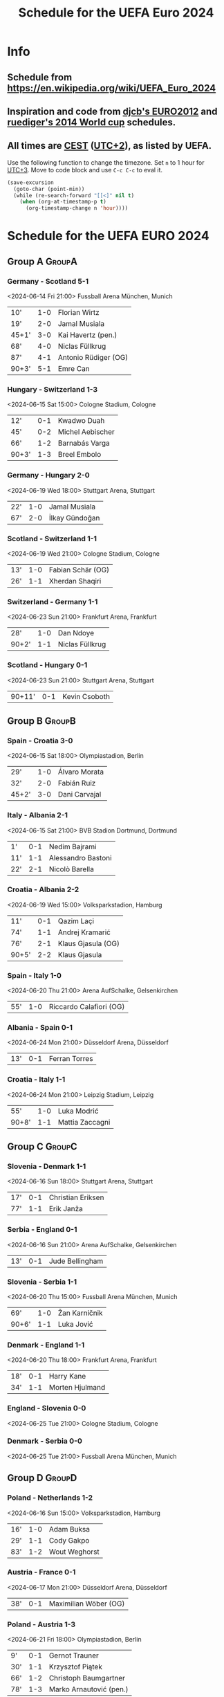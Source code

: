 #+TITLE: Schedule for the UEFA Euro 2024
#+TAGS: EURO2024
#+CATEGORY: EURO2024

* Info
** Schedule from [[https://en.wikipedia.org/wiki/UEFA_Euro_2024]]
** Inspiration and code from [[https://github.com/djcb/org-euro2012/][djcb's EURO2012]] and [[https://github.com/ruediger/org-world-cup2014][ruediger's 2014 World cup]] schedules.
** All times are [[https://en.wikipedia.org/wiki/Central_European_Summer_Time][CEST]] ([[https://en.wikipedia.org/wiki/UTC%252B02:00][UTC+2]]), as listed by UEFA.

Use the following function to change the timezone.  Set =n= to 1 hour for
[[https://fi.wikipedia.org/wiki/UTC%252B3][UTC+3]].  Move to code block and use =C-c C-c= to eval it.

#+HEADERS: :var n=1
#+begin_src emacs-lisp :results silent
  (save-excursion
    (goto-char (point-min))
    (while (re-search-forward "[[<]" nil t)
      (when (org-at-timestamp-p t)
        (org-timestamp-change n 'hour))))
#+end_src

* Schedule for the UEFA EURO 2024
** Group A                                                           :GroupA:
*** Germany - Scotland 5-1
<2024-06-14 Fri 21:00>
Fussball Arena München, Munich

| 10'   | 1-0 | Florian Wirtz        |
| 19'   | 2-0 | Jamal Musiala        |
| 45+1' | 3-0 | Kai Havertz (pen.)   |
| 68'   | 4-0 | Niclas Füllkrug      |
| 87'   | 4-1 | Antonio Rüdiger (OG) |
| 90+3' | 5-1 | Emre Can             |

*** Hungary - Switzerland 1-3
<2024-06-15 Sat 15:00>
Cologne Stadium, Cologne

| 12'   | 0-1 | Kwadwo Duah      |
| 45'   | 0-2 | Michel Aebischer |
| 66'   | 1-2 | Barnabás Varga   |
| 90+3' | 1-3 | Breel Embolo     |

*** Germany - Hungary 2-0
<2024-06-19 Wed 18:00>
Stuttgart Arena, Stuttgart

| 22' | 1-0 | Jamal Musiala  |
| 67' | 2-0 | İlkay Gündoğan |

*** Scotland - Switzerland 1-1
<2024-06-19 Wed 21:00>
Cologne Stadium, Cologne

| 13' | 1-0 | Fabian Schär (OG) |
| 26' | 1-1 | Xherdan Shaqiri   |

*** Switzerland - Germany 1-1
<2024-06-23 Sun 21:00>
Frankfurt Arena, Frankfurt

| 28'   | 1-0 | Dan Ndoye       |
| 90+2' | 1-1 | Niclas Füllkrug |

*** Scotland - Hungary 0-1
<2024-06-23 Sun 21:00>
Stuttgart Arena, Stuttgart

| 90+11' | 0-1 | Kevin Csoboth |

** Group B                                                           :GroupB:
*** Spain - Croatia 3-0
<2024-06-15 Sat 18:00>
Olympiastadion, Berlin

| 29'   | 1-0 | Álvaro Morata |
| 32'   | 2-0 | Fabián Ruiz   |
| 45+2' | 3-0 | Dani Carvajal |

*** Italy - Albania 2-1
<2024-06-15 Sat 21:00>
BVB Stadion Dortmund, Dortmund

| 1'  | 0-1 | Nedim Bajrami      |
| 11' | 1-1 | Alessandro Bastoni |
| 22' | 2-1 | Nicolò Barella     |

*** Croatia - Albania 2-2
<2024-06-19 Wed 15:00>
Volksparkstadion, Hamburg

| 11'   | 0-1 | Qazim Laçi         |
| 74'   | 1-1 | Andrej Kramarić    |
| 76'   | 2-1 | Klaus Gjasula (OG) |
| 90+5' | 2-2 | Klaus Gjasula      |

*** Spain - Italy 1-0
<2024-06-20 Thu 21:00>
Arena AufSchalke, Gelsenkirchen

| 55' | 1-0 | Riccardo Calafiori (OG) |

*** Albania - Spain 0-1
<2024-06-24 Mon 21:00>
Düsseldorf Arena, Düsseldorf

| 13' | 0-1 | Ferran Torres |

*** Croatia - Italy 1-1
<2024-06-24 Mon 21:00>
Leipzig Stadium, Leipzig

| 55'   | 1-0 | Luka Modrić     |
| 90+8' | 1-1 | Mattia Zaccagni |

** Group C                                                           :GroupC:
*** Slovenia - Denmark 1-1
<2024-06-16 Sun 18:00>
Stuttgart Arena, Stuttgart

| 17' | 0-1 | Christian Eriksen |
| 77' | 1-1 | Erik Janža        |

*** Serbia - England 0-1
<2024-06-16 Sun 21:00>
Arena AufSchalke, Gelsenkirchen

| 13' | 0-1 | Jude Bellingham |

*** Slovenia - Serbia 1-1
<2024-06-20 Thu 15:00>
Fussball Arena München, Munich

| 69'   | 1-0 | Žan Karničnik |
| 90+6' | 1-1 | Luka Jović    |

*** Denmark - England 1-1
<2024-06-20 Thu 18:00>
Frankfurt Arena, Frankfurt

| 18' | 0-1 | Harry Kane      |
| 34' | 1-1 | Morten Hjulmand |

*** England - Slovenia 0-0
<2024-06-25 Tue 21:00>
Cologne Stadium, Cologne

*** Denmark - Serbia 0-0
<2024-06-25 Tue 21:00>
Fussball Arena München, Munich

** Group D                                                           :GroupD:
*** Poland - Netherlands 1-2
<2024-06-16 Sun 15:00>
Volksparkstadion, Hamburg

| 16' | 1-0 | Adam Buksa    |
| 29' | 1-1 | Cody Gakpo    |
| 83' | 1-2 | Wout Weghorst |

*** Austria - France 0-1
<2024-06-17 Mon 21:00>
Düsseldorf Arena, Düsseldorf

| 38' | 0-1 | Maximilian Wöber (OG) |

*** Poland - Austria 1-3
<2024-06-21 Fri 18:00>
Olympiastadion, Berlin

| 9'  | 0-1 | Gernot Trauner          |
| 30' | 1-1 | Krzysztof Piątek        |
| 66' | 1-2 | Christoph Baumgartner   |
| 78' | 1-3 | Marko Arnautović (pen.) |

*** Netherlands - France 0-0
<2024-06-21 Fri 21:00>
Leipzig Stadium, Leipzig

*** Netherlands - Austria 2-3
<2024-06-25 Tue 18:00>
Olympiastadion, Berlin

| 6'  | 0-1 | Donyell Malen (OG) |
| 47' | 1-1 | Cody Gakpo         |
| 59' | 1-2 | Romano Schmid      |
| 75' | 2-2 | Memphis Depay      |
| 80' | 2-3 | Marcel Sabitzer    |

*** France - Poland 1-1
<2024-06-25 Tue 18:00>
BVB Stadion Dortmund, Dortmund

| 56' | 1-0 | Kylian Mbappé (pen.)      |
| 79' | 1-1 | Robert Lewandowski (pen.) |

** Group E                                                           :GroupE:
*** Romania - Ukraine 3-0
<2024-06-17 Mon 15:00>
Fussball Arena München, Munich

| 29' | 1-0 | Nicolae Stanciu |
| 53' | 2-0 | Răzvan Marin    |
| 57' | 3-0 | Denis Drăguş    |

*** Belgium - Slovakia 0-1
<2024-06-17 Mon 18:00>
Frankfurt Arena, Frankfurt

| 7' | 0-1 | Ivan Schranz |

*** Slovakia - Ukraine 1-2
<2024-06-21 Fri 15:00>
Düsseldorf Arena, Düsseldorf

| 17' | 1-0 | Ivan Schranz      |
| 54' | 1-1 | Mykola Shaparenko |
| 80' | 1-2 | Roman Yaremchuk   |

*** Belgium - Romania 2-0
<2024-06-22 Sat 21:00>
Cologne Stadium, Cologne

| 2'  | 1-0 | Youri Tielemans |
| 80' | 2-0 | Kevin De Bruyne |

*** Slovakia - Romania 1-1
<2024-06-26 Wed 18:00>
Frankfurt Arena, Frankfurt

| 24' | 1-0 | Ondrej Duda         |
| 37' | 1-1 | Răzvan Marin (pen.) |

*** Ukraine - Belgium 0-0
<2024-06-26 Wed 18:00>
Stuttgart Arena, Stuttgart

** Group F                                                           :GroupF:
*** Türkiye - Georgia 3-1
<2024-06-18 Tue 18:00>
BVB Stadion Dortmund, Dortmund

| 26'   | 1-0 | Mert Müldür        |
| 32'   | 1-1 | Georges Mikautadze |
| 65'   | 2-1 | Arda Güler         |
| 90+7' | 3-1 | Kerem Aktürkoğlu   |

*** Portugal - Czech Republic 2-1
<2024-06-18 Tue 21:00>
Leipzig Stadium, Leipzig

| 62'   | 0-1 | Lukáš Provod        |
| 69'   | 1-1 | Robin Hranáč (OG)   |
| 90+2' | 2-1 | Francisco Conceição |

*** Georgia - Czech Republic 1-1
<2024-06-22 Sat 15:00>
Volksparkstadion, Hamburg

| 45+4' | 1-0 | Georges Mikautadze (pen.) |
| 59'   | 1-1 | Patrik Schick             |

*** Türkiye - Portugal 0-3
<2024-06-22 Sat 18:00>
BVB Stadion Dortmund, Dortmund

| 21' | 0-1 | Bernardo Silva     |
| 28' | 0-2 | Samet Akaydin (OG) |
| 56' | 0-3 | Bruno Fernandes    |

*** Georgia - Portugal 2-0
<2024-06-26 Wed 21:00>
Arena AufSchalke, Gelsenkirchen

| 2'  | 1-0 | Khvicha Kvaratskhelia     |
| 57' | 2-0 | Georges Mikautadze (pen.) |

*** Czech Republic - Türkiye 1-2
<2024-06-26 Wed 21:00>
Volksparkstadion, Hamburg

| 51'   | 0-1 | Hakan Çalhanoğlu |
| 66'   | 1-1 | Tomas Soucek     |
| 90+4' | 1-2 | Cenk Tosun       |

** Round of 16                                                    :RoundOf16:
*** Germany - Denmark 2-0                                           :Match37:
<2024-06-29 Sat 21:00>
BVB Stadion Dortmund, Dortmund

| 53' | 1-0 | Kai Havertz (pen.) |
| 68' | 2-0 | Jamal Musiala      |

*** Switzerland - Italy 2-0                                         :Match38:
<2024-06-29 Sat 18:00>
Olympiastadion, Berlin

| 37' | 1-0 | Remo Freuler |
| 46' | 2-0 | Ruben Vargas |

*** Spain - Georgia                                                 :Match39:
<2024-06-30 Sun 21:00>
Cologne Stadium, Cologne

*** England - Slovakia                                              :Match40:
<2024-06-30 Sun 18:00>
Arena AufSchalke, Gelsenkirchen

*** Portugal - Slovenia                                             :Match41:
<2024-07-01 Mon 21:00>
Frankfurt Arena, Frankfurt

*** France - Belgium                                                :Match42:
<2024-07-01 Mon 18:00>
Düsseldorf Arena, Düsseldorf

*** Romania - Netherlands                                           :Match43:
<2024-07-02 Tue 18:00>
Fussball Arena München, Munich

*** Austria - Türkiye                                               :Match44:
<2024-07-02 Tue 21:00>
Leipzig Stadium, Leipzig

** Quarter finals                                                  :QtFinals:
*** Winner match 39 - Germany                                       :Match45:
<2024-07-05 Fri 18:00>
Stuttgart Arena, Stuttgart

*** Winner match 41 - Winner match 42                               :Match46:
<2024-07-05 Fri 21:00>
Volksparkstadion, Hamburg

*** Winner match 40 - Switzerland                                   :Match47:
<2024-07-06 Sat 18:00>
Düsseldorf Arena, Düsseldorf

*** Winner match 43 - Winner match 44                               :Match48:
<2024-07-06 Sat 21:00>
Olympiastadion, Berlin

** Semi-finals                                                   :SemiFinals:
*** Winner match 45 - Winner match 46                               :Match49:
<2024-07-09 Tue 21:00>
Fussball Arena München, Munich

*** Winner match 47 - Winner match 48                               :Match50:
<2024-07-10 Wed 21:00>
BVB Stadion Dortmund, Dortmund

** Final                                                              :Final:
*** Winner match 49 - Winner match 50
<2024-07-14 Sun 21:00>
Olympiastadion, Berlin
